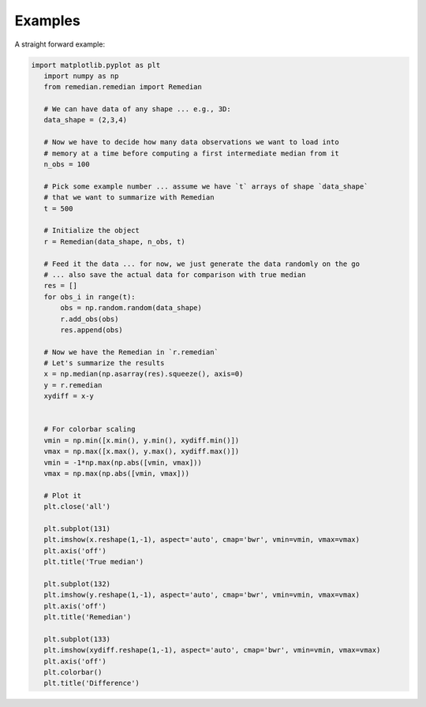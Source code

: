 Examples
========
A straight forward example:

.. code-block:: python

 import matplotlib.pyplot as plt
    import numpy as np
    from remedian.remedian import Remedian

    # We can have data of any shape ... e.g., 3D:
    data_shape = (2,3,4)

    # Now we have to decide how many data observations we want to load into
    # memory at a time before computing a first intermediate median from it
    n_obs = 100

    # Pick some example number ... assume we have `t` arrays of shape `data_shape`
    # that we want to summarize with Remedian
    t = 500

    # Initialize the object
    r = Remedian(data_shape, n_obs, t)

    # Feed it the data ... for now, we just generate the data randomly on the go
    # ... also save the actual data for comparison with true median
    res = []
    for obs_i in range(t):
        obs = np.random.random(data_shape)
        r.add_obs(obs)
        res.append(obs)

    # Now we have the Remedian in `r.remedian`
    # Let's summarize the results
    x = np.median(np.asarray(res).squeeze(), axis=0)
    y = r.remedian
    xydiff = x-y


    # For colorbar scaling
    vmin = np.min([x.min(), y.min(), xydiff.min()])
    vmax = np.max([x.max(), y.max(), xydiff.max()])
    vmin = -1*np.max(np.abs([vmin, vmax]))
    vmax = np.max(np.abs([vmin, vmax]))

    # Plot it
    plt.close('all')

    plt.subplot(131)
    plt.imshow(x.reshape(1,-1), aspect='auto', cmap='bwr', vmin=vmin, vmax=vmax)
    plt.axis('off')
    plt.title('True median')

    plt.subplot(132)
    plt.imshow(y.reshape(1,-1), aspect='auto', cmap='bwr', vmin=vmin, vmax=vmax)
    plt.axis('off')
    plt.title('Remedian')

    plt.subplot(133)
    plt.imshow(xydiff.reshape(1,-1), aspect='auto', cmap='bwr', vmin=vmin, vmax=vmax)
    plt.axis('off')
    plt.colorbar()
    plt.title('Difference')

.. image:: example.png
   :scale: 100 %
   :alt: Plot comparing true median and Remedian
   :align: center
